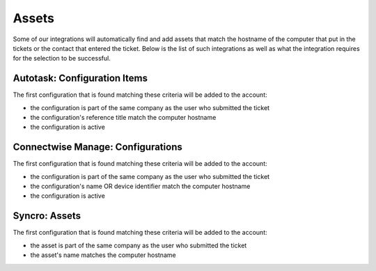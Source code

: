 Assets
=============

Some of our integrations will automatically find and add assets that match the hostname of the computer that put in the tickets or the contact that entered the ticket. 
Below is the list of such integrations as well as what the integration requires for the selection to be successful. 

Autotask: Configuration Items
-------------------------------

The first configuration that is found matching these criteria will be added to the account:

- the configuration is part of the same company as the user who submitted the ticket
- the configuration's reference title match the computer hostname 
- the configuration is active


.. image:: images/autotask.png

Connectwise Manage: Configurations
------------------------------------

The first configuration that is found matching these criteria will be added to the account:

- the configuration is part of the same company as the user who submitted the ticket
- the configuration's name OR device identifier match the computer hostname 
- the configuration is active


.. image:: images/manage.png

Syncro: Assets
------------------

The first configuration that is found matching these criteria will be added to the account:

- the asset is part of the same company as the user who submitted the ticket
- the asset's name matches the computer hostname

.. image:: images/syncro.png